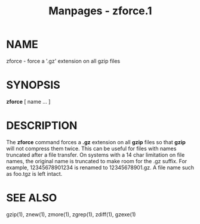 #+TITLE: Manpages - zforce.1
* NAME
zforce - force a '.gz' extension on all gzip files

* SYNOPSIS
*zforce* [ name ... ]

* DESCRIPTION
The *zforce* command forces a *.gz* extension on all *gzip* files so
that *gzip* will not compress them twice. This can be useful for files
with names truncated after a file transfer. On systems with a 14 char
limitation on file names, the original name is truncated to make room
for the .gz suffix. For example, 12345678901234 is renamed to
12345678901.gz. A file name such as foo.tgz is left intact.

* SEE ALSO
gzip(1), znew(1), zmore(1), zgrep(1), zdiff(1), gzexe(1)
